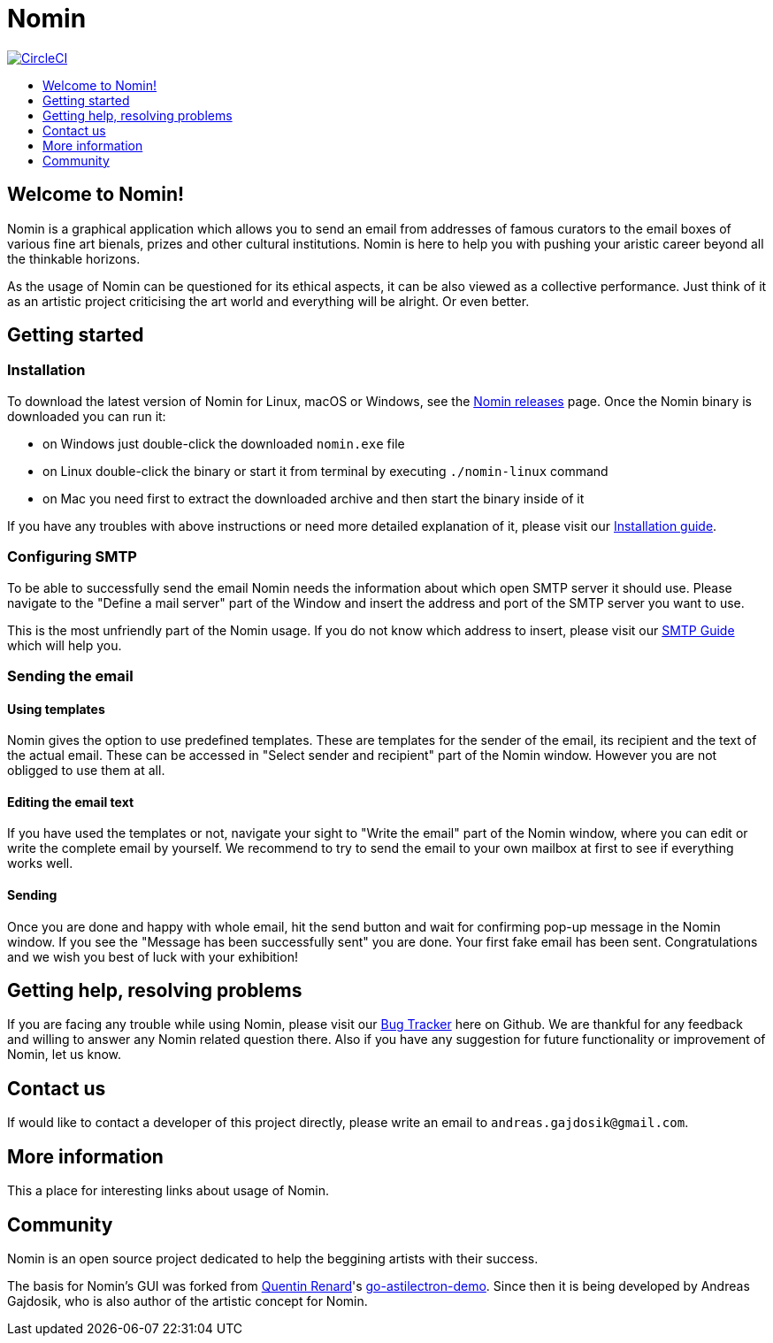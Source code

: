 [[nomin]]
= Nomin
:icons:
:toc: macro
:toc-title:
:toclevels: 1

image:https://circleci.com/gh/nomin-project/nomin.svg?style=svg["CircleCI", link="https://circleci.com/gh/nomin-project/nomin"]

toc::[]

[[welcome-to-nomin]]
== Welcome to Nomin!

Nomin is a graphical application which allows you to send an email from addresses of famous curators to the email boxes of various fine art bienals, prizes and other cultural institutions.
Nomin is here to help you with pushing your aristic career beyond all the thinkable horizons. 

As the usage of Nomin can be questioned for its ethical aspects, it can be also viewed as a collective performance.
Just think of it as an artistic project criticising the art world and everything will be alright.
Or even better.

[[getting-started]]
== Getting started

=== Installation

To download the latest version of Nomin for Linux, macOS or Windows, see the https://github.com/nomin-project/nomin/releases[Nomin releases] page.
Once the Nomin binary is downloaded you can run it:

- on Windows just double-click the downloaded `nomin.exe` file
- on Linux double-click the binary or start it from terminal by executing `./nomin-linux` command
- on Mac you need first to extract the downloaded archive and then start the binary inside of it

If you have any troubles with above instructions or need more detailed explanation of it, please visit our https://github.com/nomin-project/nomin/blob/master/docs/installation.adoc[Installation guide].  

=== Configuring SMTP

To be able to successfully send the email Nomin needs the information about which open SMTP server it should use.
Please navigate to the "Define a mail server" part of the Window and insert the address and port of the SMTP server you want to use.

This is the most unfriendly part of the Nomin usage.
If you do not know which address to insert, please visit our https://github.com/nomin-project/nomin/blob/master/docs/smtp.adoc[SMTP Guide] which will help you. 

=== Sending the email

==== Using templates

Nomin gives the option to use predefined templates.
These are templates for the sender of the email, its recipient and the text of the actual email.
These can be accessed in "Select sender and recipient" part of the Nomin window.
However you are not obligged to use them at all.

==== Editing the email text

If you have used the templates or not, navigate your sight to "Write the email" part of the Nomin window, where you can edit or write the complete email by yourself.
We recommend to try to send the email to your own mailbox at first to see if everything works well.

==== Sending

Once you are done and happy with whole email, hit the send button and wait for confirming pop-up message in the Nomin window.
If you see the "Message has been successfully sent" you are done.
Your first fake email has been sent.
Congratulations and we wish you best of luck with your exhibition!

== Getting help, resolving problems

If you are facing any trouble while using Nomin, please visit our https://github.com/nomin-project/nomin/issuess[Bug Tracker] here on Github.
We are thankful for any feedback and willing to answer any Nomin related question there.
Also if you have any suggestion for future functionality or improvement of Nomin, let us know.

[[contact-us]]
== Contact us

If would like to contact a developer of this project directly, please write an email to `andreas.gajdosik@gmail.com`.

[[more-info]]
== More information

This a place for interesting links about usage of Nomin.

[[community]]
== Community

Nomin is an open source project dedicated to help the beggining artists with their success.

The basis for Nomin's GUI was forked from https://github.com/asticode[Quentin Renard]'s https://github.com/asticode/go-astilectron-demo[go-astilectron-demo].
Since then it is being developed by Andreas Gajdosik, who is also author of the artistic concept for Nomin.

